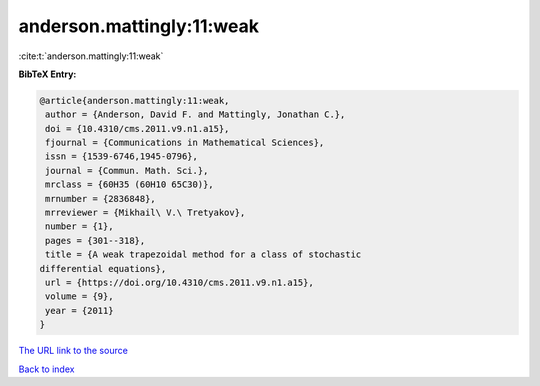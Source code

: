 anderson.mattingly:11:weak
==========================

:cite:t:`anderson.mattingly:11:weak`

**BibTeX Entry:**

.. code-block:: bibtex

   @article{anderson.mattingly:11:weak,
    author = {Anderson, David F. and Mattingly, Jonathan C.},
    doi = {10.4310/cms.2011.v9.n1.a15},
    fjournal = {Communications in Mathematical Sciences},
    issn = {1539-6746,1945-0796},
    journal = {Commun. Math. Sci.},
    mrclass = {60H35 (60H10 65C30)},
    mrnumber = {2836848},
    mrreviewer = {Mikhail\ V.\ Tretyakov},
    number = {1},
    pages = {301--318},
    title = {A weak trapezoidal method for a class of stochastic
   differential equations},
    url = {https://doi.org/10.4310/cms.2011.v9.n1.a15},
    volume = {9},
    year = {2011}
   }
`The URL link to the source <ttps://doi.org/10.4310/cms.2011.v9.n1.a15}>`_


`Back to index <../By-Cite-Keys.html>`_
